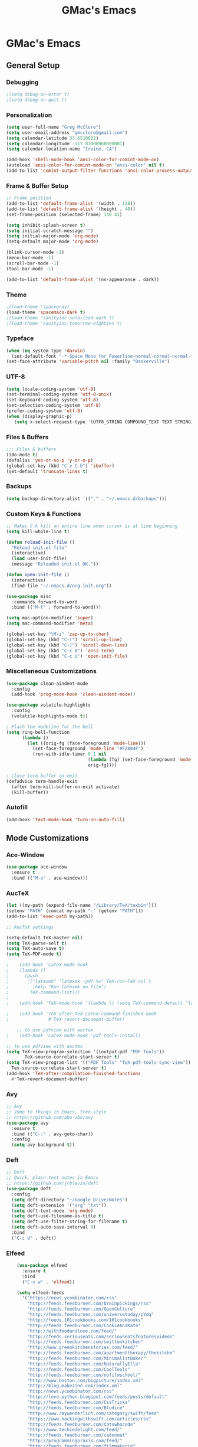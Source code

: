 #+TITLE: GMac's Emacs
#+STARTUP: content

* GMac's Emacs

** General Setup
*** Debugging
    #+BEGIN_SRC emacs-lisp
    ;(setq debug-on-error t)
    ;(setq debug-on-quit t)
    #+END_SRC

*** Personalization
    #+BEGIN_SRC emacs-lisp
    (setq user-full-name "Greg McClure")
    (setq user-email-address "gmcclure@gmail.com")
    (setq calendar-latitude 33.6510622)
    (setq calendar-longitude -117.83008960000001)
    (setq calendar-location-name "Irvine, CA")

    (add-hook 'shell-mode-hook 'ansi-color-for-comint-mode-on)
    (autoload 'ansi-color-for-comint-mode-on "ansi-color" nil t)
    (add-to-list 'comint-output-filter-functions 'ansi-color-process-output)
    #+END_SRC

*** Frame & Buffer Setup
    #+BEGIN_SRC emacs-lisp
    ;; Frame position
    (add-to-list 'default-frame-alist '(width . 138))
    (add-to-list 'default-frame-alist '(height . 40))
    (set-frame-position (selected-frame) 140 41)

    (setq inhibit-splash-screen t)
    (setq initial-scratch-message "")
    (setq initial-major-mode 'org-mode)
    (setq-default major-mode 'org-mode)

    (blink-cursor-mode -1)
    (menu-bar-mode -1)
    (scroll-bar-mode -1)
    (tool-bar-mode -1)

    (add-to-list 'default-frame-alist '(ns-appearance . dark))
    #+END_SRC

*** Theme
    #+BEGIN_SRC emacs-lisp
    ;(load-theme 'spacegray)
    (load-theme 'spacemacs-dark t)
    ;(load-theme 'sanityinc-solarized-dark t)
    ;(load-theme 'sanityinc-tomorrow-eighties t)
    #+END_SRC

*** Typeface
    #+BEGIN_SRC emacs-lisp
    (when (eq system-type 'darwin)
      (set-default-font "-*-Space Mono for Powerline-normal-normal-normal-*-16-*-*-*-m-0-iso10646-1"))
    (set-face-attribute 'variable-pitch nil :family "Baskerville")
    #+END_SRC

*** UTF-8
    #+BEGIN_SRC emacs-lisp
    (setq locale-coding-system 'utf-8)
    (set-terminal-coding-system 'utf-8-unix)
    (set-keyboard-coding-system 'utf-8)
    (set-selection-coding-system 'utf-8)
    (prefer-coding-system 'utf-8)
    (when (display-graphic-p)
       (setq x-select-request-type '(UTF8_STRING COMPOUND_TEXT TEXT STRING)))
    #+END_SRC

*** Files & Buffers
    #+BEGIN_SRC emacs-lisp
    ;;; Files & buffers
    (ido-mode t)
    (defalias 'yes-or-no-p 'y-or-n-p)
    (global-set-key (kbd "C-x C-b") 'ibuffer)
    (set-default 'truncate-lines t)
    #+END_SRC

*** Backups
    #+BEGIN_SRC emacs-lisp
    (setq backup-directory-alist '(("." . "~/.emacs.d/backups")))
    #+END_SRC

*** Custom Keys & Functions
    #+BEGIN_SRC emacs-lisp
    ;; Makes C-k kill an entire line when cursor is at line beginning
    (setq kill-whole-line t)

    (defun reload-init-file ()
      "Reload init.el file"
      (interactive)
      (load user-init-file)
      (message "Reloaded init.el OK."))
   
    (defun open-init-file ()
      (interactive)
      (find-file "~/.emacs.d/org-init.org"))

    (use-package misc
      :commands forward-to-word
      :bind (("M-f" . forward-to-word)))

    (setq mac-option-modifier 'super)
    (setq mac-command-modifier 'meta)

    (global-set-key "\M-z" 'zap-up-to-char)
    (global-set-key (kbd "C-(") 'scroll-up-line)
    (global-set-key (kbd "C-)") 'scroll-down-line)
    (global-set-key (kbd "C-c 0") 'ansi-term)
    (global-set-key (kbd "C-c i") 'open-init-file)
    #+END_SRC

*** Miscellaneous Customizations
    #+BEGIN_SRC emacs-lisp
    (use-package clean-aindent-mode
      :config
      (add-hook 'prog-mode-hook 'clean-aindent-mode))

    (use-package volatile-highlights
      :config
      (volatile-highlights-mode t))

    ; Flash the modeline for the bell
    (setq ring-bell-function
          (lambda ()
            (let ((orig-fg (face-foreground 'mode-line)))
              (set-face-foreground 'mode-line "#F2804F")
              (run-with-idle-timer 0.1 nil
                                   (lambda (fg) (set-face-foreground 'mode-line fg))
                                   orig-fg))))

    ; Close term buffer on exit
    (defadvice term-handle-exit
      (after term-kill-buffer-on-exit activate)
      (kill-buffer))
    #+END_SRC

*** Autofill
    #+BEGIN_SRC emacs-lisp
    (add-hook 'text-mode-hook 'turn-on-auto-fill)
    #+END_SRC

** Mode Customizations
*** Ace-Window
    #+BEGIN_SRC emacs-lisp
    (use-package ace-window
      :ensure t
      :bind (("M-o" . ace-window)))
    #+END_SRC

*** AucTeX
    #+BEGIN_SRC emacs-lisp
    (let ((my-path (expand-file-name "/Library/TeX/texbin")))
    (setenv "PATH" (concat my-path ":" (getenv "PATH")))
    (add-to-list 'exec-path my-path)) 
    
    ;; AucTeX settings

    (setq-default TeX-master nil)
    (setq TeX-parse-self t)
    (setq TeX-auto-save t)    
    (setq TeX-PDF-mode t)
    
    ;    (add-hook 'LaTeX-mode-hook
    ;    (lambda ()
    ;      (push
    ;       '("latexmk" "latexmk -pdf %s" TeX-run-TeX nil t
    ;         :help "Run latexmk on file")
    ;        TeX-command-list)))
    ;
    ;    (add-hook 'TeX-mode-hook '(lambda () (setq TeX-command-default "latexmk")))
    
    ;    (add-hook 'TeX-after-TeX-LaTeX-command-finished-hook
    ;               #'TeX-revert-document-buffer)
        
        ;; to use pdfview with auctex
    ;    (add-hook 'LaTeX-mode-hook 'pdf-tools-install)
        
    ;; to use pdfview with auctex
    (setq TeX-view-program-selection '((output-pdf "PDF Tools"))
           TeX-source-correlate-start-server t)
    (setq TeX-view-program-list '(("PDF Tools" "TeX-pdf-tools-sync-view"))
      Tex-source-correlate-start-server t)
    (add-hook 'TeX-after-compilation-finished-functions
      #'TeX-revert-document-buffer)
    #+END_SRC

*** Avy
    #+BEGIN_SRC emacs-lisp
    ;; Avy
    ;; Jump to things in Emacs, tree-style
    ;; https://github.com/abo-abo/avy
    (use-package avy
      :ensure t
      :bind (("C-:" . avy-goto-char))
      :config
      (setq avy-background t))
    #+END_SRC

*** Deft
    #+BEGIN_SRC emacs-lisp
    ;; Deft
    ;; Quick, plain-text notes in Emacs
    ;; https://github.com/jrblevin/deft
    (use-package deft
      :config
      (setq deft-directory "~/Google Drive/Notes")
      (setq deft-extension '("org" "txt"))
      (setq deft-text-mode 'org-mode)
      (setq deft-use-filename-as-title t)
      (setq deft-use-filter-string-for-filename t)
      (setq deft-auto-save-interval 0)
      :bind
      ("C-c d" . deft))
    #+END_SRC

*** Elfeed
    #+BEGIN_SRC emacs-lisp
    (use-package elfeed
      :ensure t
      :bind
      ("C-x w" . 'elfeed))

    (setq elfeed-feeds
      '("https://news.ycombinator.com/rss"
        "http://feeds.feedburner.com/brainpickings/rss"
        "http://feeds.feedburner.com/OpenCulture"
        "http://feeds.feedburner.com/universetoday/pYdq"
        "http://feeds.101cookbooks.com/101cookbooks"
        "http://feeds.feedburner.com/CookieAndKate"
        "http://withfoodandlove.com/feed/"
        "http://feeds.seriouseats.com/seriouseatsfeaturesvideos"
        "http://feeds.feedburner.com/smittenkitchen"
        "http://www.greenkitchenstories.com/feed/"
        "http://feeds.feedburner.com/apartmenttherapy/thekitchn"
        "http://feeds.feedburner.com/MinimalistBaker"
        "http://feeds.feedburner.com/NaturallyElla"
        "http://feeds.feedburner.com/CoolTools"
        "http://feeds.feedburner.com/nofilmschool/"
        "http://www.boston.com/bigpicture/index.xml"
        "http://blog.makezine.com/index.xml"
        "http://news.ycombinator.com/rss"
        "http://love-python.blogspot.com/feeds/posts/default"
        "http://feeds.feedburner.com/CssTricks"
        "http://feeds.feedburner.com/Bludice"
        "http://www.raywenderlich.com/category/swift/feed"
        "https://www.hackingwithswift.com/articles/rss"
        "http://feeds.feedburner.com/Catswhocode"
        "http://www.techiedelight.com/feed/"
        "http://feeds.feedburner.com/catonmat"
        "http://programmingpraxis.com/feed/"
        "http://feeds.feedburner.com/filmmakeriq"
        "http://osxdaily.com/feed/"
        "http://feeds.feedburner.com/Noupe"
        "http://feeds.feedburner.com/design-milk"
        "http://feeds.feedburner.com/weburbanist"
        "http://feeds.feedburner.com/colossal"
        "http://rss1.smashingmagazine.com/feed/"
        "http://penpaperpencil.net/rss"
        "http://www.pencilrevolution.com/feed/"
        "http://feeds.feedburner.com/NotebookStories"
        "http://wellappointeddesk.com/feed/"
        "http://feeds.feedburner.com/penaddict/XQKI"
        "http://therecordingrevolution.com/feed/"
        "http://www.soundonsound.com/news/sosrssfeed.php"
        "http://blog.456recordings.com/feed/"
        "http://www.gearjunkies.com/feed/"
        "http://ehomerecordingstudio.com/feed/"
        "http://www.factmag.com/feed/"
        "https://feedity.com/musicradar-com/VFtaWlJW.rss"
        "http://feeds.feedburner.com/EffectsBay"
        "http://feeds.feedburner.com/Musicians-Friend-Stupid-Deal"
        "http://www.theguitarjournal.com/feed/"
        "http://www.premierguitar.com/rss/Magazine.aspx"
        "http://www.carryology.com/feed/"
        "http://xkcd.com/rss.xml"
        "http://www.laist.com/index.rdf"
        "http://feeds.feedburner.com/thesartorialist"
        "http://winkbooks.tumblr.com/rss"
        "http://feeds.feedburner.com/nybooks"
        "http://tetw.tumblr.com/rss"
        "http://feeds.nytimes.com/nyt/rss/Books"))

;    (use-package elfeed-org
;      :ensure t
;      :config
;      (elfeed-org)
;      (setq rmh-elfeed-org-files (list "~/Google Drive/Org/elfeed.org")))
    #+END_SRC

*** Exec-Path-From-Shell
    #+BEGIN_SRC emacs-lisp
    (use-package exec-path-from-shell
      :config
      (exec-path-from-shell-initialize))
    #+END_SRC

*** Diary
    #+BEGIN_SRC emacs-lisp
    (setq diary-file "~/Google Drive/Org/Diary")
    #+END_SRC

*** Dired
    #+BEGIN_SRC emacs-lisp
    ;; Dired
    (setq dired-listing-switches "-alh")
    (setq dired-recursive-copies (quote always))
    (setq dired-recursive-deletes (quote top))

    ;; Dired-x
    (require 'dired-x)
    (setq-default dired-omit-files-p t) ; Buffer local variable
    (setq dired-omit-files (concat dired-omit-files "\\|^\\..+$"))
    #+END_SRC
    
*** Flyspell
    #+BEGIN_SRC emacs-lisp
    (setq ispell-program-name "/usr/local/bin/aspell")
    #+END_SRC

*** Helm
    #+BEGIN_SRC emacs-lisp
    (use-package helm
    :ensure t
    :config

    ;; Must set before helm-config
    (setq helm-command-prefix-key "C-c h")
 
    (require 'helm-config)
    (require 'helm-eshell)
    (require 'helm-files)
    (require 'helm-grep)
 
    (define-key helm-map (kbd "<tab>") 'helm-execute-persistent-action) ; rebind tab to do persistent action
    (define-key helm-map (kbd "C-i") 'helm-execute-persistent-action) ; make TAB works in terminal
    (define-key helm-map (kbd "C-z")  'helm-select-action) ; list actions using C-z
 
    (define-key helm-grep-mode-map (kbd "<return>")  'helm-grep-mode-jump-other-window)
    (define-key helm-grep-mode-map (kbd "n")  'helm-grep-mode-jump-other-window-forward)
    (define-key helm-grep-mode-map (kbd "p")  'helm-grep-mode-jump-other-window-backward)
 
    (setq
     helm-google-suggest-use-curl-p t
     helm-scroll-amount 4 ; scroll 4 lines other window using M-<next>/M-<prior>
     helm-quick-update t ; do not display invisible candidates
     helm-idle-delay 0.01 ; be idle for this many seconds, before updating in delayed sources.
     helm-input-idle-delay 0.01 ; be idle for this many seconds, before updating candidate buffer
     helm-ff-search-library-in-sexp t ; search for library in `require' and `declare-function' sexp.
 
     helm-split-window-default-side 'other ;; open helm buffer in another window
     helm-split-window-in-side-p t ;; open helm buffer inside current window, not occupy whole other window
     helm-buffers-favorite-modes (append helm-buffers-favorite-modes
 					'(picture-mode artist-mode))
     helm-candidate-number-limit 100 ; limit the number of displayed canidates
     helm-M-x-requires-pattern 0     ; show all candidates when set to 0
     helm-boring-file-regexp-list
     '("\\.git$" "\\.hg$" "\\.svn$" "\\.CVS$" "\\._darcs$" "\\.la$" "\\.o$" "\\.i$") ; do not show these files in helm buffer
     helm-ff-file-name-history-use-recentf t
     helm-move-to-line-cycle-in-source t ; move to end or beginning of source
                                          ; when reaching top or bottom of source.
     ido-use-virtual-buffers t      ; Needed in helm-buffers-list
     helm-buffers-fuzzy-matching t          ; fuzzy matching buffer names when non--nil
                                          ; useful in helm-mini that lists buffers
     )
 
    ;; Save current position to mark ring when jumping to a different place
    (add-hook 'helm-goto-line-before-hook 'helm-save-current-pos-to-mark-ring)
   
    (helm-mode 1)
  
    :bind
    ("M-x" . helm-M-x)
    ;("C-x C-m" . helm-M-x)
    ("C-;" . helm-M-x)
    ("C-x b" . helm-mini)
    ("C-x C-f" . helm-find-files))
    #+END_SRC

*** Hydra
    #+BEGIN_SRC emacs-lisp
    (use-package hydra
      :ensure t)
    #+END_SRC

*** Hippie-Expand
    #+BEGIN_SRC emacs-lisp
    (global-set-key "\M-/" 'hippie-expand)    
    #+END_SRC

*** Magit
    #+BEGIN_SRC emacs-lisp
    (global-set-key (kbd "C-x g") 'magit-status)
    #+END_SRC

*** Mu4e
    #+BEGIN_SRC emacs-lisp
    ;; Mu4e
    (add-to-list 'load-path "/usr/local/Cellar/mu/1.0/share/emacs/site-lisp/mu/mu4e")
    (setq mu4e-mu-binary (executable-find "/usr/local/bin/mu"))
    (require 'mu4e)
    (require 'org-mu4e)
    (global-set-key (kbd "C-c m") 'mu4e)
    
    (setq mail-user-agent 'mu4e-user-agent)

    ;; default
    (setq mu4e-maildir (expand-file-name "~/Maildir/Gmail"))
    (setq mu4e-drafts-folder "/[Gmail].Drafts")
    (setq mu4e-sent-folder   "/[Gmail].Sent Mail")
    (setq mu4e-trash-folder  "/[Gmail].Trash")
    (setq mu4e-refile-folder  "/[Gmail].All Mail")
    
    ;; don't save message to Sent Messages, Gmail/IMAP takes care of this
    (setq mu4e-sent-messages-behavior 'delete)

    ;; needed for mbsync
    (setq mu4e-change-filenames-when-moving t)
    
    ;; (See the documentation for `mu4e-sent-messages-behavior' if you have
    ;; additional non-Gmail addresses and want assign them different
    ;; behavior.)

    ;; a little something about me
    (setq
      user-email-address "gmcclure@gmail.com"
      user-full-name "Greg McClure"
      mu4e-compose-signature
       (concat
         "Peace, love, global cooling,\n"
	 "// G\n"))

    ;; setup some handy shortcuts
    ;; you can quickly switch to your Inbox -- press ``ji''
    ;; then, when you want archive some messages, move them to
    ;; the 'All Mail' folder by pressing ``ma''.
    
    (setq mu4e-maildir-shortcuts
        '(("/INBOX"               . ?i)
    	  ("/[Gmail].Sent Mail"   . ?s)
    	  ("/[Gmail].Trash"       . ?t)
    	  ("/[Gmail].All Mail"    . ?a)))
    
    ;; allow for updating mail using 'U' in the main view:
    (setq mu4e-get-mail-command "mbsync Gmail")

    (setq mu4e-view-show-images t)
    (when (fboundp 'imagemagick-register-types)
      (imagemagick-register-types))

    (add-to-list 'mu4e-view-actions
      '("ViewInBrowser" . mu4e-action-view-in-browser) t)

    ;; render html to text
    ;(setq mu4e-html2text-command
    ;  "textutil -stdin -format html -convert txt -stdout")

    ;; sending mail
    (require 'smtpmail)
    (setq message-send-mail-function 'smtpmail-send-it
       starttls-use-gnutls t
       smtpmail-starttls-credentials '(("smtp.gmail.com" 587 nil nil))
       smtpmail-auth-credentials (expand-file-name "~/.authinfo")
       smtpmail-default-smtp-server "smtp.gmail.com"
       smtpmail-smtp-server "smtp.gmail.com"
       smtpmail-smtp-service 587)

    ;; no need to keep the buffer around after the message is sent
    (setq message-kill-buffer-on-exit t)

    ;; some org functionality in the compose buffer
    (add-hook 'message-mode-hook 'turn-on-orgtbl)
    (add-hook 'message-mode-hook 'turn-on-orgstruct++)

    (setq mu4e-attachment-dir  "~/Downloads")

    ;; in progress ...
    (defun msg-to-pdf (msg)
    "Convert msg to pdf and show it in Preview."
      (shell-command
       (format "/usr/local/bin/wkhtmltopdf %s /Tmp/Email-PDFs/email.pdf" msg)))

    (add-to-list 'mu4e-view-actions
      '("mac pdf" . msg-to-pdf) t)
    #+END_SRC

*** Multiple-Cursors
    #+BEGIN_SRC emacs-lisp
    (use-package multiple-cursors
      :ensure t
      :bind
      ("C-S-c C-S-c" . mc/edit-lines)
      ("C->" . mc/mark-next-like-this)
      ("C-<" . mc/mark-previous-like-this)
      ("C-c C-<" . mc/mark-all-like-this))
    #+END_SRC

*** Org
    #+BEGIN_SRC emacs-lisp
    (require 'org-install)
    ;(require 'org-habit)
    ;(add-to-list 'org-modules "org-habit")
    ;(setq org-habit-preceding-days 7
    ;      org-habit-following-days 1
    ;      org-habit-graph-column 80
    ;      org-habit-show-habits-only-for-today t
    ;      org-habit-show-all-today t)
 
    (require 'org-bullets)
    (add-hook 'org-mode-hook (lambda () (org-bullets-mode 1)))
    (setq org-ellipsis "⤵")
 
    (setq org-directory "~/Google Drive/Org")
 
    (global-set-key "\C-cl" 'org-store-link)
    (global-set-key "\C-cc" 'org-capture)
    (global-set-key "\C-ca" 'org-agenda)
    (global-set-key "\C-cb" 'org-iswitchb)
 
    (setq org-agenda-files 
      (list 
        "~/Google Drive/Org/life.org"
	"~/Google Drive/Org/notes.org"
	"~/Google Drive/Org/todos.org"))

    (setq org-log-done 'time)
    (setq org-default-notes-file "~/Google Drive/Org/notes.org")
    (global-set-key (kbd "C-c o")
 		   (lambda () (interactive) (find-file "~/Google Drive/Org/life.org")))
 
    (require 'org-journal)
    (setq org-journal-dir "~/Google Drive/Journal")

    (setq org-clock-persist 'history)
    (org-clock-persistence-insinuate)

    (setq org-capture-templates
      '(("t" "Todo" entry (file+headline "~/Google Drive/Org/todos.org" "TODOs")
             "* TODO %?\n")))

    (defun org-force-open-current-window ()
      (interactive)
      (let ((org-link-frame-setup (quote
                                   ((vm . vm-visit-folder-other-frame)
    			            (vm-imap . vm-visit-imap-folder-other-frame)
    				    (gnus . org-gnus-no-new-news)
    				    (file . find-file)
    				    (wl . wl-other-frame)))
              ))
        (org-open-at-point)))
    
    ;; Depending on universal argument try opening link
    (defun org-open-maybe (&optional arg)
      (interactive "P")
      (if arg
          (org-open-at-point)
        (org-force-open-current-window)))

    ;; Redefine file opening without clobbering universal argumnet
    (define-key org-mode-map "\C-c\C-o" 'org-open-maybe)

    ;; Speed commands
    (setq org-use-speed-commands t)
    #+END_SRC

*** Page Break Lines
     #+BEGIN_SRC emacs-lisp
     (use-package page-break-lines)
     #+END_SRC

*** PowerThesaurus
     #+BEGIN_SRC emacs-lisp
    (use-package powerthesaurus
      :ensure t
      :bind
      ("M-p" . 'powerthesaurus-lookup-word-at-point))
     #+END_SRC

*** PDF-Tools
    #+BEGIN_SRC emacs-lisp
    (use-package pdf-tools
      :ensure t
      :config
      (custom-set-variables
        '(pdf-tools-handle-upgrades nil)) ; Use brew upgrade pdf-tools instead.
      (setq pdf-info-epdfinfo-program "/usr/local/bin/epdfinfo"))
    (pdf-tools-install)
    #+END_SRC

*** Slime
    #+BEGIN_SRC emacs-lisp
    (setq inferior-lisp-program "/usr/local/bin/sbcl")
    (setq slime-contribs '(slime-fancy))
    #+END_SRC

*** Spaceline
    #+BEGIN_SRC emacs-lisp
      ; The ns-use-srgb-colorspace setting makes spaceline colors
      ; consistent, but it also dulls the colors of the theme.
      ;(setq ns-use-srgb-colorspace nil)

      (use-package spaceline
	:ensure t
	:config
	(spaceline-emacs-theme)
	(spaceline-helm-mode 1)
	(powerline-reset))
    #+END_SRC

*** Swiper
    #+BEGIN_SRC emacs-lisp
    (use-package swiper
      :ensure try
      :config
      (ivy-mode 1)
      (setq ivy-use-virtual-buffers t)
      (setq ivy-count-format "(%d/%d) ")
      :bind
      ("C-s" . 'swiper))
    #+END_SRC

*** Which-Key
    #+BEGIN_SRC emacs-lisp
    (use-package which-key
      :ensure t
      :config
      (which-key-mode 1))
    #+END_SRC

*** YASnippet
    #+BEGIN_SRC emacs-lisp
    (use-package yasnippet
      :ensure t)
    (yas-global-mode 1)
    #+END_SRC
